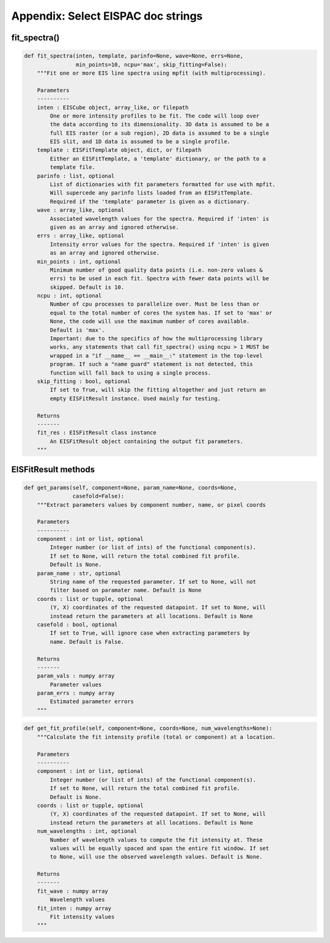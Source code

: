 Appendix: Select EISPAC doc strings
=====================================

.. _sec:fitspec:

fit_spectra()
-------------

.. code:: python

   def fit_spectra(inten, template, parinfo=None, wave=None, errs=None,
                   min_points=10, ncpu='max', skip_fitting=False):
       """Fit one or more EIS line spectra using mpfit (with multiprocessing).

       Parameters
       ----------
       inten : EISCube object, array_like, or filepath
           One or more intensity profiles to be fit. The code will loop over
           the data according to its dimensionality. 3D data is assumed to be a
           full EIS raster (or a sub region), 2D data is assumed to be a single
           EIS slit, and 1D data is assumed to be a single profile.
       template : EISFitTemplate object, dict, or filepath
           Either an EISFitTemplate, a 'template' dictionary, or the path to a
           template file.
       parinfo : list, optional
           List of dictionaries with fit parameters formatted for use with mpfit.
           Will supercede any parinfo lists loaded from an EISFitTemplate.
           Required if the 'template' parameter is given as a dictionary.
       wave : array_like, optional
           Associated wavelength values for the spectra. Required if 'inten' is
           given as an array and ignored otherwise.
       errs : array_like, optional
           Intensity error values for the spectra. Required if 'inten' is given
           as an array and ignored otherwise.
       min_points : int, optional
           Minimum number of good quality data points (i.e. non-zero values &
           errs) to be used in each fit. Spectra with fewer data points will be
           skipped. Default is 10.
       ncpu : int, optional
           Number of cpu processes to parallelize over. Must be less than or
           equal to the total number of cores the system has. If set to 'max' or
           None, the code will use the maximum number of cores available.
           Default is 'max'.
           Important: due to the specifics of how the multiprocessing library
           works, any statements that call fit_spectra() using ncpu > 1 MUST be
           wrapped in a "if __name__ == __main__:" statement in the top-level
           program. If such a "name guard" statement is not detected, this
           function will fall back to using a single process.
       skip_fitting : bool, optional
           If set to True, will skip the fitting altogether and just return an
           empty EISFitResult instance. Used mainly for testing.

       Returns
       -------
       fit_res : EISFitResult class instance
           An EISFitResult object containing the output fit parameters.
       """

.. _sec:EISFitResult:

EISFitResult methods
--------------------

.. code:: python

   def get_params(self, component=None, param_name=None, coords=None,
                  casefold=False):
       """Extract parameters values by component number, name, or pixel coords

       Parameters
       ----------
       component : int or list, optional
           Integer number (or list of ints) of the functional component(s).
           If set to None, will return the total combined fit profile.
           Default is None.
       param_name : str, optional
           String name of the requested parameter. If set to None, will not
           filter based on paramater name. Default is None
       coords : list or tupple, optional
           (Y, X) coordinates of the requested datapoint. If set to None, will
           instead return the parameters at all locations. Default is None
       casefold : bool, optional
           If set to True, will ignore case when extracting parameters by
           name. Default is False.

       Returns
       -------
       param_vals : numpy array
           Parameter values
       param_errs : numpy array
           Estimated parameter errors
       """

.. code:: python

   def get_fit_profile(self, component=None, coords=None, num_wavelengths=None):
       """Calculate the fit intensity profile (total or component) at a location.

       Parameters
       ----------
       component : int or list, optional
           Integer number (or list of ints) of the functional component(s).
           If set to None, will return the total combined fit profile.
           Default is None.
       coords : list or tupple, optional
           (Y, X) coordinates of the requested datapoint. If set to None, will
           instead return the parameters at all locations. Default is None
       num_wavelengths : int, optional
           Number of wavelength values to compute the fit intensity at. These
           values will be equally spaced and span the entire fit window. If set
           to None, will use the observed wavelength values. Default is None.

       Returns
       -------
       fit_wave : numpy array
           Wavelength values
       fit_inten : numpy array
           Fit intensity values
       """
